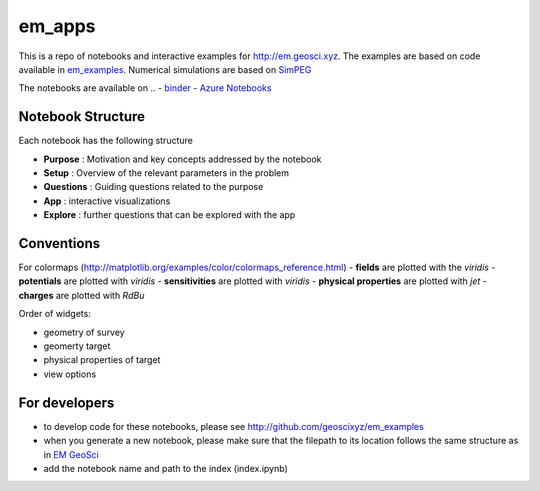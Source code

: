 em_apps
=======

.. .. image:: http://mybinder.org/badge.svg
..    :target: https://beta.mybinder.org/repo/geoscixyz/em_apps
..    :alt: binders

.. image:: https://travis-ci.org/geoscixyz/em_apps.svg?branch=master
    :target: https://travis-ci.org/geoscixyz/em-apps
    :alt: travis

This is a repo of notebooks and interactive examples for http://em.geosci.xyz. The examples are based on code available in
`em_examples <http://github.com/geoscixyz/em_examples>`_. Numerical simulations are based on `SimPEG <http://simpeg.xyz>`_

The notebooks are available on
.. - `binder <https://beta.mybinder.org/repo/geoscixyz/em_apps>`_
- `Azure Notebooks <https://notebooks.azure.com/lheagy/libraries/em_apps>`_

Notebook Structure
------------------

Each notebook has the following structure

- **Purpose** : Motivation and key concepts addressed by the notebook
- **Setup** : Overview of the relevant parameters in the problem
- **Questions** : Guiding questions related to the purpose
- **App** : interactive visualizations
- **Explore** : further questions that can be explored with the app

Conventions
------------

For colormaps (http://matplotlib.org/examples/color/colormaps_reference.html)
- **fields** are plotted with the `viridis`
- **potentials** are plotted with `viridis`
- **sensitivities** are plotted with `viridis`
- **physical properties** are plotted with `jet`
- **charges** are plotted with `RdBu`

Order of widgets:

- geometry of survey
- geomerty target
- physical properties of target
- view options

For developers
--------------

- to develop code for these notebooks, please see http://github.com/geoscixyz/em_examples
- when you generate a new notebook, please make sure that the filepath to its location follows the same structure as in `EM GeoSci <http://em.geosci.xyz>`_
- add the notebook name and path to the index (index.ipynb)
.. - and update the `binder <https://beta.mybinder.org>`_ so it can be shared with the world!

.. .. image:: ./images/binders.png


